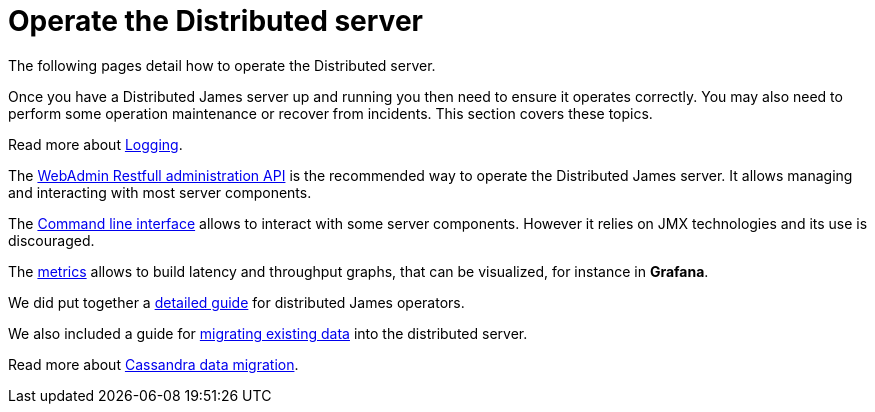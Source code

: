 = Operate the Distributed server

The following pages detail how to operate the Distributed server.

Once you have a Distributed James server up and running you then need to ensure it operates correctly.
You may also need to perform some operation maintenance or recover from incidents. This section covers
these topics.

Read more about xref:distributed/operate/logging.adoc[Logging].

The xref:distributed/operate/webadmin.adoc[WebAdmin Restfull administration API] is the
recommended way to operate the Distributed James server. It allows managing and interacting with most
server components.

The xref:distributed/operate/cli.adoc[Command line interface] allows to interact with some
server components. However it relies on JMX technologies and its use is discouraged.

The xref:distributed/operate/metrics.adoc[metrics] allows to build latency and throughput
graphs, that can be visualized, for instance in *Grafana*.

We did put together a xref:distributed/operate/guide.adoc[detailed guide] for
distributed James operators.

We also included a guide for xref:distributed/operate/migrating.adoc[migrating existing data] into the distributed server.

Read more about xref:distributed/operate/cassandra-migration.adoc[Cassandra data migration].